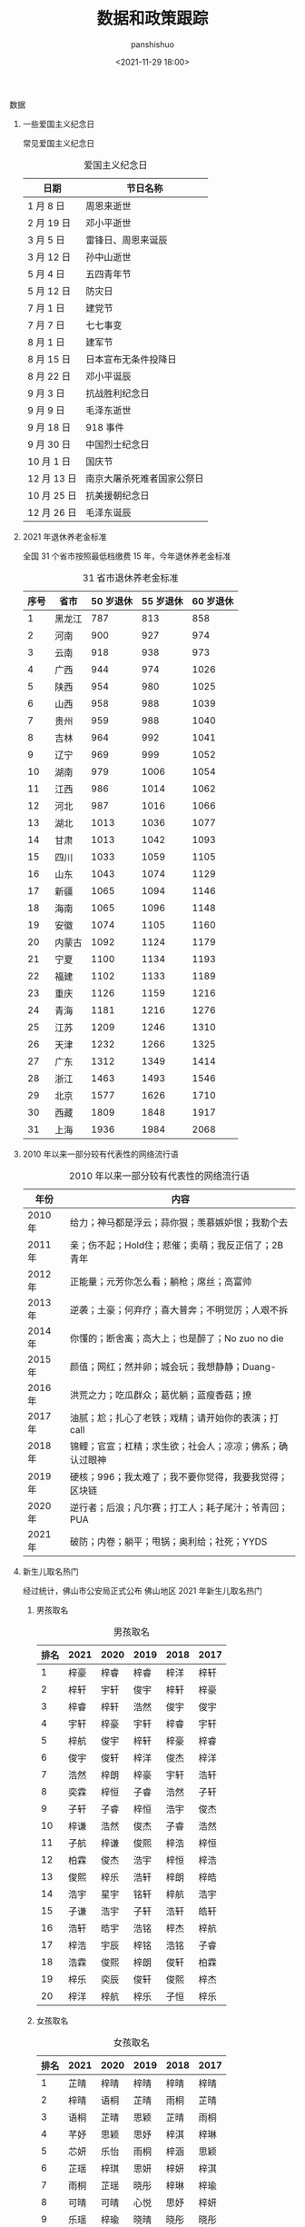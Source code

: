 #+title: 数据和政策跟踪
#+AUTHOR: panshishuo
#+date: <2021-11-29 18:00>

**** 数据

***** 一些爱国主义纪念日
常见爱国主义纪念日
#+CAPTION: 爱国主义纪念日
#+NAME: tab:datas
| 日期        | 节日名称                   |
|-------------+----------------------------|
| 1  月  8 日 | 周恩来逝世                 |
| 2  月 19 日 | 邓小平逝世                 |
| 3  月  5 日 | 雷锋日、周恩来诞辰         |
| 3  月 12 日 | 孙中山逝世                 |
| 5  月  4 日 | 五四青年节                 |
| 5  月 12 日 | 防灾日                     |
| 7  月  1 日 | 建党节                     |
| 7  月  7 日 | 七七事变                   |
| 8  月  1 日 | 建军节                     |
| 8  月 15 日 | 日本宣布无条件投降日       |
| 8  月 22 日 | 邓小平诞辰                 |
| 9  月  3 日 | 抗战胜利纪念日             |
| 9  月  9 日 | 毛泽东逝世                 |
| 9  月 18 日 | 918 事件                   |
| 9  月 30 日 | 中国烈士纪念日             |
| 10 月  1 日 | 国庆节                     |
| 12 月 13 日 | 南京大屠杀死难者国家公祭日 |
| 10 月 25 日 | 抗美援朝纪念日             |
| 12 月 26 日 | 毛泽东诞辰                 |

***** 2021 年退休养老金标准
全国 31 个省市按照最低档缴费 15 年，今年退休养老金标准
#+CAPTION: 31 省市退休养老金标准
#+NAME: tab:datas
| 序号   | 省市   | 50 岁退休 | 55 岁退休 | 60 岁退休 |
|--------+--------+-----------+-----------+-----------|
| 1      | 黑龙江 | 787       | 813       | 858       |
| 2      | 河南   | 900       | 927       | 974       |
| 3      | 云南   | 918       | 938       | 973       |
| 4      | 广西   | 944       | 974       | 1026      |
| 5      | 陕西   | 954       | 980       | 1025      |
| 6      | 山西   | 958       | 988       | 1039      |
| 7      | 贵州   | 959       | 988       | 1040      |
| 8      | 吉林   | 964       | 992       | 1041      |
| 9      | 辽宁   | 969       | 999       | 1052      |
| 10     | 湖南   | 979       | 1006      | 1054      |
| 11     | 江西   | 986       | 1014      | 1062      |
| 12     | 河北   | 987       | 1016      | 1066      |
| 13     | 湖北   | 1013      | 1036      | 1077      |
| 14     | 甘肃   | 1013      | 1042      | 1093      |
| 15     | 四川   | 1033      | 1059      | 1105      |
| 16     | 山东   | 1043      | 1074      | 1129      |
| 17     | 新疆   | 1065      | 1094      | 1146      |
| 18     | 海南   | 1065      | 1096      | 1148      |
| 19     | 安徽   | 1074      | 1105      | 1160      |
| 20     | 内蒙古 | 1092      | 1124      | 1179      |
| 21     | 宁夏   | 1100      | 1134      | 1193      |
| 22     | 福建   | 1102      | 1133      | 1189      |
| 23     | 重庆   | 1126      | 1159      | 1216      |
| 24     | 青海   | 1181      | 1216      | 1276      |
| 25     | 江苏   | 1209      | 1246      | 1310      |
| 26     | 天津   | 1232      | 1266      | 1325      |
| 27     | 广东   | 1312      | 1349      | 1414      |
| 28     | 浙江   | 1463      | 1493      | 1546      |
| 29     | 北京   | 1577      | 1626      | 1710      |
| 30     | 西藏   | 1809      | 1848      | 1917      |
| 31     | 上海   | 1936      | 1984      | 2068      |

***** 2010 年以来一部分较有代表性的网络流行语
#+CAPTION: 2010 年以来一部分较有代表性的网络流行语
#+NAME: tab:datas
| 年份    | 内容                                                     |
|---------+----------------------------------------------------------|
| 2010 年 | 给力；神马都是浮云；蒜你狠；羡慕嫉妒恨；我勒个去         |
| 2011 年 | 亲；伤不起；Hold住；悲催；卖萌；我反正信了；2B青年       |
| 2012 年 | 正能量；元芳你怎么看；躺枪；席丝；高富帅                 |
| 2013 年 | 逆袭；土豪；何弃疗；喜大普奔；不明觉厉；人艰不拆         |
| 2014 年 | 你懂的；断舍离；高大上；也是醉了；No zuo no die          |
| 2015 年 | 颜值；网红；然并卵；城会玩；我想静静；Duang-             |
| 2016 年 | 洪荒之力；吃瓜群众；葛优躺；蓝瘦香菇；撩                 |
| 2017 年 | 油腻；尬；扎心了老铁；戏精；请开始你的表演；打 call      |
| 2018 年 | 锦鲤；官宣；杠精；求生欲；社会人；凉凉；佛系；确认过眼神 |
| 2019 年 | 硬核；996；我太难了；我不要你觉得，我要我觉得；区块链    |
| 2020 年 | 逆行者；后浪；凡尔赛；打工人；耗子尾汁；爷青回；PUA      |
| 2021 年 | 破防；内卷；躺平；甩锅；奥利给；社死；YYDS               |

***** 新生儿取名热门
经过统计，佛山市公安局正式公布 佛山地区 2021 年新生儿取名热门
****** 男孩取名
#+CAPTION: 男孩取名
#+NAME: tab:datas
| 排名 | 2021 | 2020 | 2019 | 2018 | 2017 |
|------+------+------+------+------+------|
| 1    | 梓豪 | 梓睿 | 梓睿 | 梓洋 | 梓轩 |
| 2    | 梓轩 | 宇轩 | 俊宇 | 梓轩 | 梓豪 |
| 3    | 梓睿 | 梓轩 | 浩然 | 俊宇 | 俊宇 |
| 4    | 宇轩 | 梓豪 | 宇轩 | 梓睿 | 宇轩 |
| 5    | 梓航 | 俊宇 | 梓轩 | 梓豪 | 梓睿 |
| 6    | 俊宇 | 俊轩 | 梓洋 | 俊杰 | 梓洋 |
| 7    | 浩然 | 梓朗 | 梓豪 | 宇轩 | 浩轩 |
| 8    | 奕霖 | 梓恒 | 子睿 | 浩然 | 子轩 |
| 9    | 子轩 | 子睿 | 梓恒 | 浩宇 | 俊杰 |
| 10   | 梓谦 | 浩然 | 俊杰 | 子睿 | 浩然 |
| 11   | 子航 | 梓谦 | 俊熙 | 梓浩 | 梓恒 |
| 12   | 柏霖 | 俊杰 | 浩宇 | 梓恒 | 梓浩 |
| 13   | 俊熙 | 梓乐 | 浩轩 | 梓朗 | 梓皓 |
| 14   | 浩宇 | 星宇 | 铭轩 | 梓航 | 浩宇 |
| 15   | 子谦 | 浩宇 | 子轩 | 浩轩 | 皓轩 |
| 16   | 浩轩 | 皓宇 | 浩铭 | 梓杰 | 梓航 |
| 17   | 梓浩 | 宇辰 | 梓铭 | 浩铭 | 子睿 |
| 18   | 浩霖 | 俊熙 | 梓朗 | 俊轩 | 柏霖 |
| 19   | 梓乐 | 奕辰 | 俊轩 | 俊熙 | 梓杰 |
| 20   | 梓洋 | 梓航 | 梓乐 | 子恒 | 梓乐 |

****** 女孩取名
#+CAPTION: 女孩取名
#+NAME: tab:datas
| 排名 | 2021 | 2020 | 2019 | 2018 | 2017 |
|------+------+------+------+------+------|
| 1    | 芷晴 | 梓晴 | 梓晴 | 梓晴 | 梓晴 |
| 2    | 梓晴 | 语桐 | 芷晴 | 雨桐 | 芷晴 |
| 3    | 语桐 | 芷晴 | 思颖 | 芷晴 | 雨桐 |
| 4    | 芊妤 | 思颖 | 思妤 | 梓淇 | 梓琳 |
| 5    | 芯妍 | 乐怡 | 雨桐 | 梓涵 | 思颖 |
| 6    | 芷瑶 | 梓琪 | 思妍 | 梓妍 | 梓淇 |
| 7    | 雨桐 | 芷瑶 | 晓彤 | 梓琳 | 梓瑜 |
| 8    | 可晴 | 可晴 | 心悦 | 思妤 | 梓妍 |
| 9    | 乐瑶 | 梓瑜 | 晓晴 | 晓彤 | 晓彤 |
| 10   | 梓潼 | 雨桐 | 诗琪 | 思颖 | 梓琪 |
| 11   | 梓琳 | 芯妍 | 梓瑜 | 芷妍 | 梓莹 |
| 12   | 梓淇 | 梓琳 | 子晴 | 梓滢 | 欣妍 |
| 13   | 梓滢 | 可昕 | 心怡 | 梓琪 | 晓晴 |
| 14   | 思妍 | 晓彤 | 梓琪 | 晓晴 | 梓滢 |
| 15   | 思颖 | 梓妍 | 心妍 | 梓瑜 | 芷瑜 |
| 16   | 芷妍 | 芷瑜 | 梓妍 | 思妍 | 子晴 |
| 17   | 梓琪 | 梓瑶 | 梓瑶 | 芷柔 | 芷妍 |
| 18   | 可芯 | 玥   | 芯妍 | 梓瑶 | 思好 |
| 19   | 晓彤 | 芷琳 | 梓欣 | 梓潼 | 芷柔 |
| 20   | 芷滢 | 玥瑶 | 诗晴 | 梓柔 | 凯琳 |

***** 中国近代以来言论自由度对比表
#+CAPTION: 中国近代以来言论自由度对比表
#+NAME: tab:datas
|  类型      | 慈禧 | 辛亥革命 | 袁世凯 | 北洋军阀 | 国民党 | 解放后 |
|------------+------+----------+--------+----------+--------+--------+
| 民间办报   | 可   | 可       | 可     | 可       | 可     | 不可   |
| 官办媒体   | 无   | 无       | 有     | 无       | 有     | 仅有   |
| 新闻审查   | 无   | 无       | 无     | 无       | 不严   | 严格   |
| 发表异议   | 可   | 随意     | 可     | 可       | 有限度 | 不可   |
| 批评领袖   | 可   | 可       | 可     | 可       | 可     | 不可   |
| 颂扬执政党 | 不必 | 不必     | 不必   | 不必     | 不必   | 必须   |
| 采访自由   | 有   | 有       | 有     | 有       | 相对有 | 无     |
| 出版审查   | 无   | 无       | 无     | 无       | 无     | 严格   |
| 集会结社   | 随意 | 随意     | 随意   | 随意     | 随意   | 严禁   |
| 因言获罪   | 罕见 | 无       | 无     | 无       | 罕见   | 无数   |
| 得分 ①     | 6    | 9        | 5      | 7        | 4      | 1 ②    |

注：

①. 最后得分的最高分为 10 分，最低分为 0 分；

②. 改革开放前为 0 分，改革开放后为 2 分，平均得 1 分。

**** 政策跟踪

***** 新年贺词系列
新年贺词系列
#+CAPTION: 新年贺词系列
#+NAME: tab:datas
| 年份    | 内容                                                                               |
|---------+------------------------------------------------------------------------------------|
| 2022 年 | [[./history/xnhc.org][民之所忧，我必念之。民之所盼，我必行之。]]                   |
| 2021 年 | [[./history/xnhc.org][平凡铸就伟大，英雄来自人民。每个人都了不起！]]               |
| 2020 年 | [[./history/xnhc.org][只争朝夕不负韶华。]]                                         |
| 2019 年 | [[./history/xnhc.org][我们都在努力奔跑，我们都是追梦人。]]                         |
| 2018 年 | [[./history/xnhc.org][幸福都是奋斗出来的。]]                                       |
| 2017 年 | [[./history/xnhc.org][大家撸起袖子加油干。]]                                       |
| 2016 年 | [[./history/xnhc.org][只要坚持，梦想总是可以实现的。]]                             |
| 2015 年 | [[./history/xnhc.org][我们的各级干部也是蛮拼的。我要为我们伟大的人民点赞。]]       |
| 2014 年 | [[./history/xnhc.org][生活总是充满希望的，成功总是属于积极进取、不懈追求的人们。]] |

***** 计划生育政策变化
- 1985 年： 计划生育好 政府来养老
- 1995 年： 计划生育好 政府帮养老
- 2005 年： 养老不能靠政府
- 2010 年： 养老不能全靠政府
- 2012 年： 推迟退休好 自己来养老
- 2014 年： 自己父母自己养 不推政府不推党
- 2015 年： 全民创业就是好 别靠政府来养老
- 2016 年： 一个难养老 再生一个好
- 2017 年： 一个太少 两个正好 一个嫁人 一个养老
- 2018 年： 赡养老人是义务 推给政府很可耻
- 2020 年： 养儿为防老 子女要尽孝 甩给政府管 真是不要脸
- 2021 年： 三个孩子就是好 不用国家来养老
- 2021 年： 发挥家庭养老 个人自我养老

*****  万亿俱乐部城市列表
万亿俱乐部城市累计 24 个。
- 2006 年：上海
- 2008 年：北京
- 2010 年：广州
- 2011 年：深圳、天津、苏州 和 重庆 4 个城市
- 2014 年：武汉、成都
- 2015 年：杭州
- 2016 年：南京 和 青岛
- 2017 年：无锡 和 长沙
- 2018 年：宁波 和 郑州
- 2019 年：佛山
- 2020 年：福州、泉州、南通、合肥、西安 和 济南
- 2021 年：东莞

***** 社保系统变化
- 第 1 次社保系统 1952 年，维持 8 年。
- 第 2 次社保系统 1962 年，维持 6 年。
- 第 3 次社保系统 1969 年，维持 7 年。
- 第 4 次社保系统 1978 年，维持 15 年。
- 第 5 次社保系统 1993 年，截至目前 28 年。

***** 总书记指方向
 - 2020 年 4 月 15 日  为构筑"人民防线"指明方向
 - 2020 年 4 月 20 日  为当前网信工作指明方向
 - 2020 年 6 月 12 日  为文化和自然遗产保护工作指明方向
 - 2020 年 6 月 23 日  "后疫情时代"中欧关系指明方向
 - 2020 年 7 月 12 日  为海洋经济指明方向
 - 2020 年 7 月 22 日  为中国经济如何乘风破浪指明方向
 - 2020 年 8 月 22 日  为加快建设美好安徽指明方向
 - 2020 年 8 月 22 日  为加快建设美好安徽指明方向
 - 2020 年 8 月 28 日  为新时代西藏发展指明方向
 - 2020 年 9 月 9 日   为应对全球挑战指明行动方向
 - 2020 年 9 月 22 日  为联合国的未来指明方向
 - 2020 年 9 月 30 日  为建设中国特色考古学指明方向
 - 2020 年 12 月 18 日 为中国经济发展指明方向
 - 2021 年 1 月 7 日   为建设更加美好的世界指明方向
 - 2021 年 1 月 28 日  为网信事业发展指明方向
 - 2021 年 2 月 9 日   为中国一中东欧国家合作指明方向
 - 2021 年 3 月 9 日   为新时代卫生健康工作指明方向
 - 2021 年 3 月 16 日  为科技创新指明方向
 - 2021 年 4 月 21 日  为人类社会前行指明方向
 - 2021 年 7 月 1 日   为党的建设新的伟大工程指明方向
 - 2021 年 7 月 16 日  为亚太未来发展指明方向
 - 2021 年 7 月 30 日  为如何实现建军一百年奋斗目标指明方向
 - 2021 年 8 月 11 日  为新时代党内法规制度建设指明方向
 - 2021 年 8 月 28 日  为做好新时代民族工作指明方向
 - 2021 年 9 月 15 日  为体育强国建设指明方向
 - 2021 年 10 月 12 日 为开启人类高质量发展新征程指明方向
 - 2021 年 10 月 12 日 为共同构建地球生命共同体指明方向
 - 2021 年 11 月 13 日 为做好新时代对台工作指明方向
 - 2021 年 10 月 15 日 为新时代发展人大制度完善人大工作指明方向
 - 2021 年 10 月 17 日 为网络安全指明方向
 - 2021 年 11 月 3 日  为坚持科技自立自强指明方向
 - 2021 年 11 月 3 日  为如何铸就国之利器指明方向
 - 2021 年 11 月 7 日  为外交思想的世界感召力指明方向
 - 2021 年 11 月 16 日 为中美巨轮共同前行指明方向

***** 每年都难系列
- 2008 年 中国经济最为困难的一年
- 2009 年 将成为中国经济最困难的一年
- 2010 年 中国经济最困难的一年
- 2011 年 中国经济最困难最复杂的一年
- 2012 年 可能是最困难但也最有希望的一年
- 2013 年 可能是中国最困难的一年
- 2014 年 将是最困难一年
- 2015 年 中国经济运行相对最困难的一年
- 2016 年 可能是最困难一年，大家要准备过苦日子
- 2018 年 去杠杆叠加贸易战，最痛苦的一年
- 2020 年 疫情，最糟糕的一年
- 2021 年 党和国家历史上具有罗程碑意义的一年

